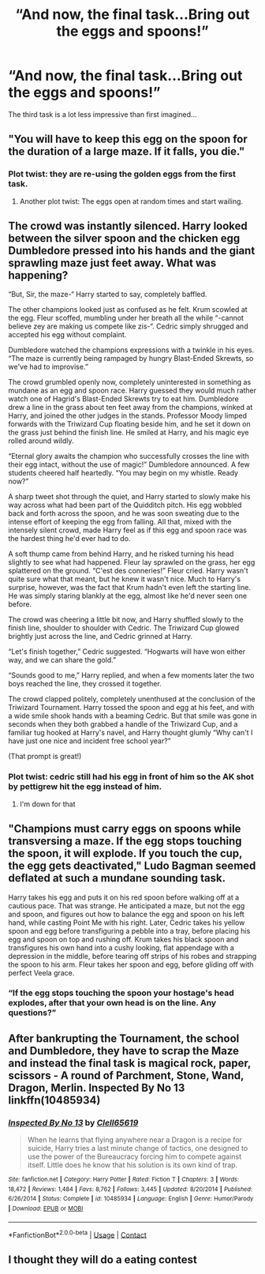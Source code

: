 #+TITLE: “And now, the final task...Bring out the eggs and spoons!”

* “And now, the final task...Bring out the eggs and spoons!”
:PROPERTIES:
:Author: paulfromtwitch
:Score: 38
:DateUnix: 1597712789.0
:DateShort: 2020-Aug-18
:FlairText: Prompt
:END:
The third task is a lot less impressive than first imagined...


** "You will have to keep this egg on the spoon for the duration of a large maze. If it falls, you die."
:PROPERTIES:
:Author: AngolanSacerdotalist
:Score: 41
:DateUnix: 1597713782.0
:DateShort: 2020-Aug-18
:END:

*** Plot twist: they are re-using the golden eggs from the first task.
:PROPERTIES:
:Author: bitwolfy
:Score: 35
:DateUnix: 1597716770.0
:DateShort: 2020-Aug-18
:END:

**** Another plot twist: The eggs open at random times and start wailing.
:PROPERTIES:
:Author: unknown_dude_567
:Score: 19
:DateUnix: 1597746528.0
:DateShort: 2020-Aug-18
:END:


** The crowd was instantly silenced. Harry looked between the silver spoon and the chicken egg Dumbledore pressed into his hands and the giant sprawling maze just feet away. What was happening?

“But, Sir, the maze-“ Harry started to say, completely baffled.

The other champions looked just as confused as he felt. Krum scowled at the egg. Fleur scoffed, mumbling under her breath all the while “-cannot believe zey are making us compete like zis-“. Cedric simply shrugged and accepted his egg without complaint.

Dumbledore watched the champions expressions with a twinkle in his eyes. “The maze is currently being rampaged by hungry Blast-Ended Skrewts, so we've had to improvise.”

The crowd grumbled openly now, completely uninterested in something as mundane as an egg and spoon race. Harry guessed they would much rather watch one of Hagrid's Blast-Ended Skrewts try to eat him. Dumbledore drew a line in the grass about ten feet away from the champions, winked at Harry, and joined the other judges in the stands. Professor Moody limped forwards with the Triwizard Cup floating beside him, and he set it down on the grass just behind the finish line. He smiled at Harry, and his magic eye rolled around wildly.

“Eternal glory awaits the champion who successfully crosses the line with their egg intact, without the use of magic!” Dumbledore announced. A few students cheered half heartedly. “You may begin on my whistle. Ready now?”

A sharp tweet shot through the quiet, and Harry started to slowly make his way across what had been part of the Quidditch pitch. His egg wobbled back and forth across the spoon, and he was soon sweating due to the intense effort of keeping the egg from falling. All that, mixed with the intensely silent crowd, made Harry feel as if this egg and spoon race was the hardest thing he'd ever had to do.

A soft thump came from behind Harry, and he risked turning his head slightly to see what had happened. Fleur lay sprawled on the grass, her egg splattered on the ground. “C'est des conneries!” Fleur cried. Harry wasn't quite sure what that meant, but he knew it wasn't nice. Much to Harry's surprise, however, was the fact that Krum hadn't even left the starting line. He was simply staring blankly at the egg, almost like he'd never seen one before.

The crowd was cheering a little bit now, and Harry shuffled slowly to the finish line, shoulder to shoulder with Cedric. The Triwizard Cup glowed brightly just across the line, and Cedric grinned at Harry.

“Let's finish together,” Cedric suggested. “Hogwarts will have won either way, and we can share the gold.”

“Sounds good to me,” Harry replied, and when a few moments later the two boys reached the line, they crossed it together.

The crowd clapped politely, completely unenthused at the conclusion of the Triwizard Tournament. Harry tossed the spoon and egg at his feet, and with a wide smile shook hands with a beaming Cedric. But that smile was gone in seconds when they both grabbed a handle of the Triwizard Cup, and a familiar tug hooked at Harry's navel, and Harry thought glumly “Why can't I have just one nice and incident free school year?”

(That prompt is great!)
:PROPERTIES:
:Author: randay17
:Score: 32
:DateUnix: 1597723367.0
:DateShort: 2020-Aug-18
:END:

*** Plot twist: cedric still had his egg in front of him so the AK shot by pettigrew hit the egg instead of him.
:PROPERTIES:
:Author: unknown_dude_567
:Score: 28
:DateUnix: 1597746685.0
:DateShort: 2020-Aug-18
:END:

**** I'm down for that
:PROPERTIES:
:Author: Schak_Raven
:Score: 11
:DateUnix: 1597754851.0
:DateShort: 2020-Aug-18
:END:


** "Champions must carry eggs on spoons while transversing a maze. If the egg stops touching the spoon, it will explode. If you touch the cup, the egg gets deactivated," Ludo Bagman seemed deflated at such a mundane sounding task.

Harry takes his egg and puts it on his red spoon before walking off at a cautious pace. That was strange. He anticipated a maze, but not the egg and spoon, and figures out how to balance the egg and spoon on his left hand, while casting Point Me with his right. Later, Cedric takes his yellow spoon and egg before transfiguring a pebble into a tray, before placing his egg and spoon on top and rushing off. Krum takes his black spoon and transfigures his own hand into a cushy looking, flat appendage with a depression in the middle, before tearing off strips of his robes and strapping the spoon to his arm. Fleur takes her spoon and egg, before gliding off with perfect Veela grace.
:PROPERTIES:
:Author: Ceyne_the_thinker
:Score: 18
:DateUnix: 1597718123.0
:DateShort: 2020-Aug-18
:END:

*** “If the egg stops touching the spoon your hostage's head explodes, after that your own head is on the line. Any questions?”
:PROPERTIES:
:Author: time_whisper
:Score: 13
:DateUnix: 1597720805.0
:DateShort: 2020-Aug-18
:END:


** After bankrupting the Tournament, the school and Dumbledore, they have to scrap the Maze and instead the final task is magical rock, paper, scissors - A round of Parchment, Stone, Wand, Dragon, Merlin. Inspected By No 13 linkffn(10485934)
:PROPERTIES:
:Author: streakermaximus
:Score: 14
:DateUnix: 1597722316.0
:DateShort: 2020-Aug-18
:END:

*** [[https://www.fanfiction.net/s/10485934/1/][*/Inspected By No 13/*]] by [[https://www.fanfiction.net/u/1298529/Clell65619][/Clell65619/]]

#+begin_quote
  When he learns that flying anywhere near a Dragon is a recipe for suicide, Harry tries a last minute change of tactics, one designed to use the power of the Bureaucracy forcing him to compete against itself. Little does he know that his solution is its own kind of trap.
#+end_quote

^{/Site/:} ^{fanfiction.net} ^{*|*} ^{/Category/:} ^{Harry} ^{Potter} ^{*|*} ^{/Rated/:} ^{Fiction} ^{T} ^{*|*} ^{/Chapters/:} ^{3} ^{*|*} ^{/Words/:} ^{18,472} ^{*|*} ^{/Reviews/:} ^{1,484} ^{*|*} ^{/Favs/:} ^{8,762} ^{*|*} ^{/Follows/:} ^{3,445} ^{*|*} ^{/Updated/:} ^{8/20/2014} ^{*|*} ^{/Published/:} ^{6/26/2014} ^{*|*} ^{/Status/:} ^{Complete} ^{*|*} ^{/id/:} ^{10485934} ^{*|*} ^{/Language/:} ^{English} ^{*|*} ^{/Genre/:} ^{Humor/Parody} ^{*|*} ^{/Download/:} ^{[[http://www.ff2ebook.com/old/ffn-bot/index.php?id=10485934&source=ff&filetype=epub][EPUB]]} ^{or} ^{[[http://www.ff2ebook.com/old/ffn-bot/index.php?id=10485934&source=ff&filetype=mobi][MOBI]]}

--------------

*FanfictionBot*^{2.0.0-beta} | [[https://github.com/FanfictionBot/reddit-ffn-bot/wiki/Usage][Usage]] | [[https://www.reddit.com/message/compose?to=tusing][Contact]]
:PROPERTIES:
:Author: FanfictionBot
:Score: 2
:DateUnix: 1597722333.0
:DateShort: 2020-Aug-18
:END:


** I thought they will do a eating contest
:PROPERTIES:
:Author: bluerayminecraft
:Score: 1
:DateUnix: 1597719854.0
:DateShort: 2020-Aug-18
:END:
